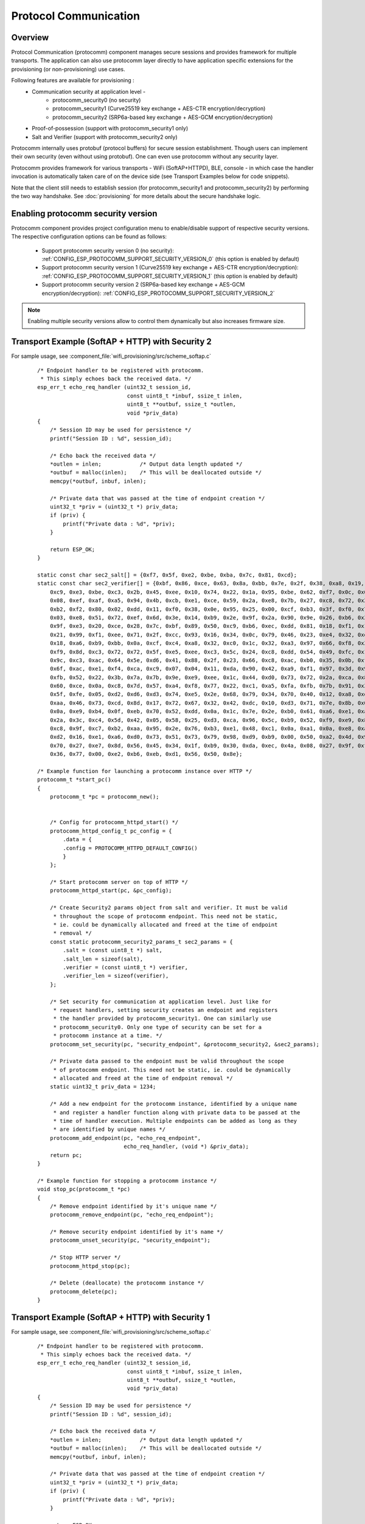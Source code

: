 Protocol Communication
======================

Overview
--------
Protocol Communication (protocomm) component manages secure sessions and provides framework for multiple transports. The application can also use protocomm layer directly to have application specific extensions for the provisioning (or non-provisioning) use cases.

Following features are available for provisioning :
    * Communication security at application level -
        * protocomm_security0 (no security)
        * protocomm_security1 (Curve25519 key exchange + AES-CTR encryption/decryption)
        * protocomm_security2 (SRP6a-based key exchange + AES-GCM encryption/decryption)
    * Proof-of-possession (support with protocomm_security1 only)
    * Salt and Verifier (support with protocomm_security2 only)

Protocomm internally uses protobuf (protocol buffers) for secure session establishment. Though users can implement their own security (even without using protobuf). One can even use protocomm without any security layer.

Protocomm provides framework for various transports - WiFi (SoftAP+HTTPD), BLE, console - in which case the handler invocation is automatically taken care of on the device side (see Transport Examples below for code snippets).

Note that the client still needs to establish session (for protocomm_security1 and protocomm_security2) by performing the two way handshake. See :doc:`provisioning` for more details about the secure handshake logic.

Enabling protocomm security version
-----------------------------------
Protocomm component provides project configuration menu to enable/disable support of respective security versions.
The respective configuration options can be found as follows:

    * Support protocomm security version 0 (no security): :ref:`CONFIG_ESP_PROTOCOMM_SUPPORT_SECURITY_VERSION_0` (this option is enabled by default)
    * Support protocomm security version 1 (Curve25519 key exchange + AES-CTR encryption/decryption): :ref:`CONFIG_ESP_PROTOCOMM_SUPPORT_SECURITY_VERSION_1` (this option is enabled by default)
    * Support protocomm security version 2 (SRP6a-based key exchange + AES-GCM encryption/decryption): :ref:`CONFIG_ESP_PROTOCOMM_SUPPORT_SECURITY_VERSION_2`

.. note:: Enabling multiple security versions allow to control them dynamically but also increases firmware size.

Transport Example (SoftAP + HTTP) with Security 2
-------------------------------------------------
For sample usage, see :component_file:`wifi_provisioning/src/scheme_softap.c`

    .. highlight:: c

    ::

        /* Endpoint handler to be registered with protocomm.
         * This simply echoes back the received data. */
        esp_err_t echo_req_handler (uint32_t session_id,
                                    const uint8_t *inbuf, ssize_t inlen,
                                    uint8_t **outbuf, ssize_t *outlen,
                                    void *priv_data)
        {
            /* Session ID may be used for persistence */
            printf("Session ID : %d", session_id);

            /* Echo back the received data */
            *outlen = inlen;            /* Output data length updated */
            *outbuf = malloc(inlen);    /* This will be deallocated outside */
            memcpy(*outbuf, inbuf, inlen);

            /* Private data that was passed at the time of endpoint creation */
            uint32_t *priv = (uint32_t *) priv_data;
            if (priv) {
                printf("Private data : %d", *priv);
            }

            return ESP_OK;
        }

        static const char sec2_salt[] = {0xf7, 0x5f, 0xe2, 0xbe, 0xba, 0x7c, 0x81, 0xcd};
        static const char sec2_verifier[] = {0xbf, 0x86, 0xce, 0x63, 0x8a, 0xbb, 0x7e, 0x2f, 0x38, 0xa8, 0x19, 0x1b, 0x35,
            0xc9, 0xe3, 0xbe, 0xc3, 0x2b, 0x45, 0xee, 0x10, 0x74, 0x22, 0x1a, 0x95, 0xbe, 0x62, 0xf7, 0x0c, 0x65, 0x83, 0x50,
            0x08, 0xef, 0xaf, 0xa5, 0x94, 0x4b, 0xcb, 0xe1, 0xce, 0x59, 0x2a, 0xe8, 0x7b, 0x27, 0xc8, 0x72, 0x26, 0x71, 0xde,
            0xb2, 0xf2, 0x80, 0x02, 0xdd, 0x11, 0xf0, 0x38, 0x0e, 0x95, 0x25, 0x00, 0xcf, 0xb3, 0x3f, 0xf0, 0x73, 0x2a, 0x25,
            0x03, 0xe8, 0x51, 0x72, 0xef, 0x6d, 0x3e, 0x14, 0xb9, 0x2e, 0x9f, 0x2a, 0x90, 0x9e, 0x26, 0xb6, 0x3e, 0xc7, 0xe4,
            0x9f, 0xe3, 0x20, 0xce, 0x28, 0x7c, 0xbf, 0x89, 0x50, 0xc9, 0xb6, 0xec, 0xdd, 0x81, 0x18, 0xf1, 0x1a, 0xd9, 0x7a,
            0x21, 0x99, 0xf1, 0xee, 0x71, 0x2f, 0xcc, 0x93, 0x16, 0x34, 0x0c, 0x79, 0x46, 0x23, 0xe4, 0x32, 0xec, 0x2d, 0x9e,
            0x18, 0xa6, 0xb9, 0xbb, 0x0a, 0xcf, 0xc4, 0xa8, 0x32, 0xc0, 0x1c, 0x32, 0xa3, 0x97, 0x66, 0xf8, 0x30, 0xb2, 0xda,
            0xf9, 0x8d, 0xc3, 0x72, 0x72, 0x5f, 0xe5, 0xee, 0xc3, 0x5c, 0x24, 0xc8, 0xdd, 0x54, 0x49, 0xfc, 0x12, 0x91, 0x81,
            0x9c, 0xc3, 0xac, 0x64, 0x5e, 0xd6, 0x41, 0x88, 0x2f, 0x23, 0x66, 0xc8, 0xac, 0xb0, 0x35, 0x0b, 0xf6, 0x9c, 0x88,
            0x6f, 0xac, 0xe1, 0xf4, 0xca, 0xc9, 0x07, 0x04, 0x11, 0xda, 0x90, 0x42, 0xa9, 0xf1, 0x97, 0x3d, 0x94, 0x65, 0xe4,
            0xfb, 0x52, 0x22, 0x3b, 0x7a, 0x7b, 0x9e, 0xe9, 0xee, 0x1c, 0x44, 0xd0, 0x73, 0x72, 0x2a, 0xca, 0x85, 0x19, 0x4a,
            0x60, 0xce, 0x0a, 0xc8, 0x7d, 0x57, 0xa4, 0xf8, 0x77, 0x22, 0xc1, 0xa5, 0xfa, 0xfb, 0x7b, 0x91, 0x3b, 0xfe, 0x87,
            0x5f, 0xfe, 0x05, 0xd2, 0xd6, 0xd3, 0x74, 0xe5, 0x2e, 0x68, 0x79, 0x34, 0x70, 0x40, 0x12, 0xa8, 0xe1, 0xb4, 0x6c,
            0xaa, 0x46, 0x73, 0xcd, 0x8d, 0x17, 0x72, 0x67, 0x32, 0x42, 0xdc, 0x10, 0xd3, 0x71, 0x7e, 0x8b, 0x00, 0x46, 0x9b,
            0x0a, 0xe9, 0xb4, 0x0f, 0xeb, 0x70, 0x52, 0xdd, 0x0a, 0x1c, 0x7e, 0x2e, 0xb0, 0x61, 0xa6, 0xe1, 0xa3, 0x34, 0x4b,
            0x2a, 0x3c, 0xc4, 0x5d, 0x42, 0x05, 0x58, 0x25, 0xd3, 0xca, 0x96, 0x5c, 0xb9, 0x52, 0xf9, 0xe9, 0x80, 0x75, 0x3d,
            0xc8, 0x9f, 0xc7, 0xb2, 0xaa, 0x95, 0x2e, 0x76, 0xb3, 0xe1, 0x48, 0xc1, 0x0a, 0xa1, 0x0a, 0xe8, 0xaf, 0x41, 0x28,
            0xd2, 0x16, 0xe1, 0xa6, 0xd0, 0x73, 0x51, 0x73, 0x79, 0x98, 0xd9, 0xb9, 0x00, 0x50, 0xa2, 0x4d, 0x99, 0x18, 0x90,
            0x70, 0x27, 0xe7, 0x8d, 0x56, 0x45, 0x34, 0x1f, 0xb9, 0x30, 0xda, 0xec, 0x4a, 0x08, 0x27, 0x9f, 0xfa, 0x59, 0x2e,
            0x36, 0x77, 0x00, 0xe2, 0xb6, 0xeb, 0xd1, 0x56, 0x50, 0x8e};

        /* Example function for launching a protocomm instance over HTTP */
        protocomm_t *start_pc()
        {
            protocomm_t *pc = protocomm_new();


            /* Config for protocomm_httpd_start() */
            protocomm_httpd_config_t pc_config = {
                .data = {
                .config = PROTOCOMM_HTTPD_DEFAULT_CONFIG()
                }
            };

            /* Start protocomm server on top of HTTP */
            protocomm_httpd_start(pc, &pc_config);

            /* Create Security2 params object from salt and verifier. It must be valid
             * throughout the scope of protocomm endpoint. This need not be static,
             * ie. could be dynamically allocated and freed at the time of endpoint
             * removal */
            const static protocomm_security2_params_t sec2_params = {
                .salt = (const uint8_t *) salt,
                .salt_len = sizeof(salt),
                .verifier = (const uint8_t *) verifier,
                .verifier_len = sizeof(verifier),
            };

            /* Set security for communication at application level. Just like for
             * request handlers, setting security creates an endpoint and registers
             * the handler provided by protocomm_security1. One can similarly use
             * protocomm_security0. Only one type of security can be set for a
             * protocomm instance at a time. */
            protocomm_set_security(pc, "security_endpoint", &protocomm_security2, &sec2_params);

            /* Private data passed to the endpoint must be valid throughout the scope
             * of protocomm endpoint. This need not be static, ie. could be dynamically
             * allocated and freed at the time of endpoint removal */
            static uint32_t priv_data = 1234;

            /* Add a new endpoint for the protocomm instance, identified by a unique name
             * and register a handler function along with private data to be passed at the
             * time of handler execution. Multiple endpoints can be added as long as they
             * are identified by unique names */
            protocomm_add_endpoint(pc, "echo_req_endpoint",
                                   echo_req_handler, (void *) &priv_data);
            return pc;
        }

        /* Example function for stopping a protocomm instance */
        void stop_pc(protocomm_t *pc)
        {
            /* Remove endpoint identified by it's unique name */
            protocomm_remove_endpoint(pc, "echo_req_endpoint");

            /* Remove security endpoint identified by it's name */
            protocomm_unset_security(pc, "security_endpoint");

            /* Stop HTTP server */
            protocomm_httpd_stop(pc);

            /* Delete (deallocate) the protocomm instance */
            protocomm_delete(pc);
        }

Transport Example (SoftAP + HTTP) with Security 1
-------------------------------------------------
For sample usage, see :component_file:`wifi_provisioning/src/scheme_softap.c`

    .. highlight:: c

    ::

        /* Endpoint handler to be registered with protocomm.
         * This simply echoes back the received data. */
        esp_err_t echo_req_handler (uint32_t session_id,
                                    const uint8_t *inbuf, ssize_t inlen,
                                    uint8_t **outbuf, ssize_t *outlen,
                                    void *priv_data)
        {
            /* Session ID may be used for persistence */
            printf("Session ID : %d", session_id);

            /* Echo back the received data */
            *outlen = inlen;            /* Output data length updated */
            *outbuf = malloc(inlen);    /* This will be deallocated outside */
            memcpy(*outbuf, inbuf, inlen);

            /* Private data that was passed at the time of endpoint creation */
            uint32_t *priv = (uint32_t *) priv_data;
            if (priv) {
                printf("Private data : %d", *priv);
            }

            return ESP_OK;
        }

        /* Example function for launching a protocomm instance over HTTP */
        protocomm_t *start_pc(const char *pop_string)
        {
            protocomm_t *pc = protocomm_new();


            /* Config for protocomm_httpd_start() */
            protocomm_httpd_config_t pc_config = {
                .data = {
                .config = PROTOCOMM_HTTPD_DEFAULT_CONFIG()
                }
            };

            /* Start protocomm server on top of HTTP */
            protocomm_httpd_start(pc, &pc_config);

            /* Create security1 params object from pop_string. It must be valid
             * throughout the scope of protocomm endpoint. This need not be static,
             * ie. could be dynamically allocated and freed at the time of endpoint
             * removal */
            const static protocomm_security1_params_t sec1_params = {
                .data = (const uint8_t *) strdup(pop_string),
                .len = strlen(pop_string)
            };

            /* Set security for communication at application level. Just like for
             * request handlers, setting security creates an endpoint and registers
             * the handler provided by protocomm_security1. One can similarly use
             * protocomm_security0. Only one type of security can be set for a
             * protocomm instance at a time. */
            protocomm_set_security(pc, "security_endpoint", &protocomm_security1, &sec1_params);

            /* Private data passed to the endpoint must be valid throughout the scope
             * of protocomm endpoint. This need not be static, ie. could be dynamically
             * allocated and freed at the time of endpoint removal */
            static uint32_t priv_data = 1234;

            /* Add a new endpoint for the protocomm instance, identified by a unique name
             * and register a handler function along with private data to be passed at the
             * time of handler execution. Multiple endpoints can be added as long as they
             * are identified by unique names */
            protocomm_add_endpoint(pc, "echo_req_endpoint",
                                   echo_req_handler, (void *) &priv_data);
            return pc;
        }

        /* Example function for stopping a protocomm instance */
        void stop_pc(protocomm_t *pc)
        {
            /* Remove endpoint identified by it's unique name */
            protocomm_remove_endpoint(pc, "echo_req_endpoint");

            /* Remove security endpoint identified by it's name */
            protocomm_unset_security(pc, "security_endpoint");

            /* Stop HTTP server */
            protocomm_httpd_stop(pc);

            /* Delete (deallocate) the protocomm instance */
            protocomm_delete(pc);
        }

Transport Example (BLE) with Security 0
---------------------------------------
For sample usage, see :component_file:`wifi_provisioning/src/scheme_ble.c`

    .. highlight:: c

    ::

        /* Example function for launching a secure protocomm instance over BLE */
        protocomm_t *start_pc()
        {
            protocomm_t *pc = protocomm_new();

            /* Endpoint UUIDs */
            protocomm_ble_name_uuid_t nu_lookup_table[] = {
                {"security_endpoint", 0xFF51},
                {"echo_req_endpoint", 0xFF52}
            };

            /* Config for protocomm_ble_start() */
            protocomm_ble_config_t config = {
                .service_uuid = {
                    /* LSB <---------------------------------------
                    * ---------------------------------------> MSB */
                    0xfb, 0x34, 0x9b, 0x5f, 0x80, 0x00, 0x00, 0x80,
                    0x00, 0x10, 0x00, 0x00, 0xFF, 0xFF, 0x00, 0x00,
                },
                .nu_lookup_count = sizeof(nu_lookup_table)/sizeof(nu_lookup_table[0]),
                .nu_lookup = nu_lookup_table
            };

            /* Start protocomm layer on top of BLE */
            protocomm_ble_start(pc, &config);

            /* For protocomm_security0, Proof of Possession is not used, and can be kept NULL */
            protocomm_set_security(pc, "security_endpoint", &protocomm_security0, NULL);
            protocomm_add_endpoint(pc, "echo_req_endpoint", echo_req_handler, NULL);
            return pc;
        }

        /* Example function for stopping a protocomm instance */
        void stop_pc(protocomm_t *pc)
        {
            protocomm_remove_endpoint(pc, "echo_req_endpoint");
            protocomm_unset_security(pc, "security_endpoint");

            /* Stop BLE protocomm service */
            protocomm_ble_stop(pc);

            protocomm_delete(pc);
        }

API Reference
-------------

.. include-build-file:: inc/protocomm.inc
.. include-build-file:: inc/protocomm_security.inc
.. include-build-file:: inc/protocomm_security0.inc
.. include-build-file:: inc/protocomm_security1.inc
.. include-build-file:: inc/protocomm_httpd.inc
.. include-build-file:: inc/protocomm_ble.inc
